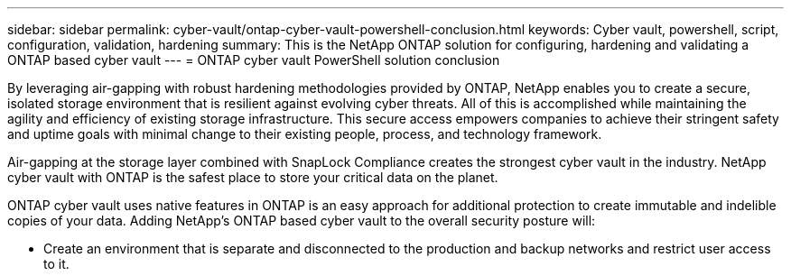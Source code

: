 ---
sidebar: sidebar
permalink: cyber-vault/ontap-cyber-vault-powershell-conclusion.html
keywords: Cyber vault, powershell, script, configuration, validation, hardening
summary: This is the NetApp ONTAP solution for configuring, hardening and validating a ONTAP based cyber vault
---
= ONTAP cyber vault PowerShell solution conclusion

:hardbreaks:
:nofooter:
:icons: font
:linkattrs:
:imagesdir: ../media

[.lead]
By leveraging air-gapping with robust hardening methodologies provided by ONTAP, NetApp enables you to create a secure, isolated storage environment that is resilient against evolving cyber threats. All of this is accomplished while maintaining the agility and efficiency of existing storage infrastructure. This secure access empowers companies to achieve their stringent safety and uptime goals with minimal change to their existing people, process, and technology framework.

Air-gapping at the storage layer combined with SnapLock Compliance creates the strongest cyber vault in the industry. NetApp cyber vault with ONTAP is the safest place to store your critical data on the planet.

ONTAP cyber vault uses native features in ONTAP is an easy approach for additional protection to create immutable and indelible copies of your data. Adding NetApp's ONTAP based cyber vault to the overall security posture will:

* Create an environment that is separate and disconnected to the production and backup networks and restrict user access to it.